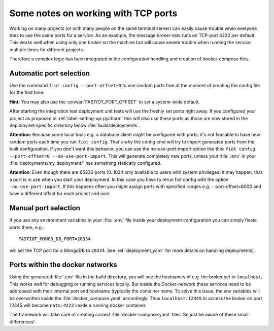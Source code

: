 ====================================
Some notes on working with TCP ports
====================================

Working on many projects (or with many people on the same terminal server) can easily cause trouble when everyone tries
to use the same ports for a service.
As an example, the message broker nats runs on TCP-port 4222 per default. This works well when using only one broker on
the machine but will cause severe trouble when running the service multiple times for different projects.

Therefore a complex logic has been integrated in the configuration handling and creation of docker-compose files.


Automatic port selection
------------------------

Use the command ``fiot config --port-offset=0`` to use random ports free at the moment of creating the config file for
the first time.

**Hint:** You may also use the :envvar:`FASTIOT_PORT_OFFSET` to set a system-wide default.

After starting the integration test deployment unit tests will use the freshly set ports right away.
If you configured your project as proposed in :ref:`label-setting-up-pycharm` this will also use these ports as those
are now stored in the deplomynet-specific directory below :file:`build/deployments`.

**Attention:** Because some local tools e.g. a database client might be configured with ports; it's not feasable to have
new random ports each time you run ``fiot config``. That's why the config cmd will try to import generated ports from
the built configuration. If you don't want this behavior, you can use the no-use-port-import option like this:
``fiot config --port-offset=0 --no-use-port-import``.
This will generate completely new ports, unless your :file:`.env` in your :file:`deployments/my_deployment/` has
something statically configured.

**Attention**: Even though there are 65336 ports (0..1024 only available to users with system privileges) it may happen,
that a port is in use when you start your deployment. In this case you have to rerun fiot config with the option
``-no-use-port-import``. If this happens often you might assign ports with specified ranges e.g. --port-offset=6000 and
have a different offset for each project and user.


Manual port selection
---------------------

If you use any environment variables in your :file:`.env` file inside your deployment configuration
you can simply fixate ports there, e.g.:

::

  FASTIOT_MONGO_DB_PORT=20334

will set the TCP port for a MongoDB to ``20334``.
See :ref:`deployment_yaml` for more details on handling deployments).


Ports within the docker networks
--------------------------------

Using the generated :file:`.env` file in the build directory, you will see the hostnames of e.g. the broker set to
``localhost``. This works well for debugging or running services locally.
But inside the Docker-network these services need to be addressed with their internal port and hostname (typically the
container name. To solve this issue, the env variables will be overwritten inside the :file:`docker_compose.yaml`
accordingly. Thus ``localhost:12345`` to access the broker on port 12345 will become ``nats:4222`` inside a running
docker container.

The framework will take care of creating correct :file:`docker-compose.yaml` files. So just be aware of these small
differences!
